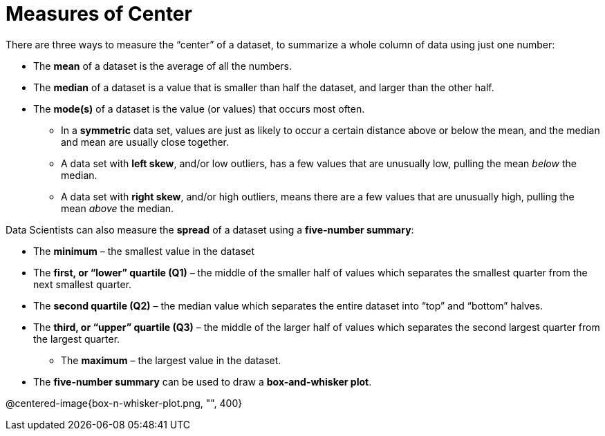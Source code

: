 = Measures of Center

// use double-space before the *bold* text to address a text-kerning bug in wkhtmltopdf 0.12.5 (with patched qt)
There are three ways to measure the “center” of a dataset, to summarize a whole column of data using just one number:

* The *mean* of a dataset is the average of all the numbers.

* The *median* of a dataset is a value that is smaller than half the dataset, and larger than the other half.

* The *mode(s)* of a dataset is the value (or values) that occurs most often.

	- In a  *symmetric* data set, values are just as likely to occur a certain distance above or below the mean, and the median and mean are usually close together. 

	- A data set with *left skew*, and/or low outliers, has a few values that are unusually low, pulling the mean _below_ the median.

	- A data set with *right skew*, and/or high outliers, means there are a few values that are unusually high, pulling the mean _above_ the median.

Data Scientists can also measure the  *spread* of a dataset using a  *five-number summary*:

	- The *minimum* – the smallest value in the dataset

	- The *first, or “lower” quartile (Q1)* – the middle of the smaller half of values which separates the smallest quarter from the next smallest quarter.

	- The *second quartile (Q2)* – the median value which separates the entire dataset into “top” and “bottom” halves.

	- The *third, or “upper” quartile (Q3)* – the middle of the larger half of values which separates the second largest quarter from the largest quarter.

** The *maximum* – the largest value in the dataset.

- The *five-number summary* can be used to draw a *box-and-whisker plot*.

@centered-image{box-n-whisker-plot.png, "", 400}
